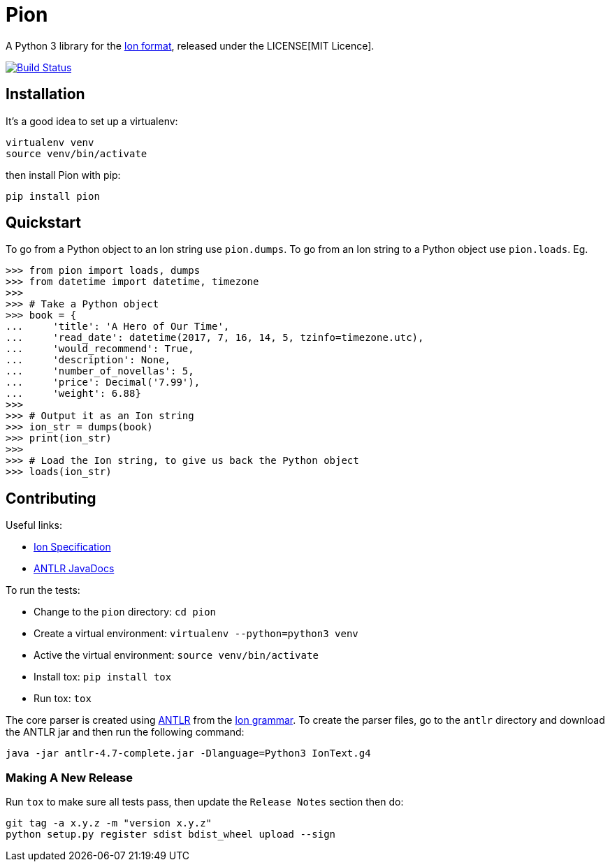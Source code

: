 = Pion

A Python 3 library for the http://amzn.github.io/ion-docs/[Ion format],
released under the LICENSE[MIT Licence].

image:https://travis-ci.org/tlocke/pion.svg?branch=master["Build Status",
link="https://travis-ci.org/tlocke/pion"]


== Installation

It's a good idea to set up a virtualenv:

 virtualenv venv
 source venv/bin/activate

then install Pion with pip:

 pip install pion


== Quickstart

To go from a Python object to an Ion string use `pion.dumps`. To go from an Ion
string to a Python object use `pion.loads`. Eg.

....
>>> from pion import loads, dumps
>>> from datetime import datetime, timezone
>>>
>>> # Take a Python object
>>> book = {
...     'title': 'A Hero of Our Time',
...     'read_date': datetime(2017, 7, 16, 14, 5, tzinfo=timezone.utc),
...     'would_recommend': True,
...     'description': None,
...     'number_of_novellas': 5,
...     'price': Decimal('7.99'),
...     'weight': 6.88}
>>>
>>> # Output it as an Ion string
>>> ion_str = dumps(book)
>>> print(ion_str)
>>>
>>> # Load the Ion string, to give us back the Python object
>>> loads(ion_str)

....


== Contributing

Useful links:

* https://amzn.github.io/ion-docs/spec.html[Ion Specification]
* http://www.antlr.org/api/Java/index.html?overview-summary.html[ANTLR JavaDocs]

To run the tests:

* Change to the `pion` directory: `cd pion`
* Create a virtual environment: `virtualenv --python=python3 venv`
* Active the virtual environment: `source venv/bin/activate`
* Install tox: `pip install tox`
* Run tox: `tox`

The core parser is created using https://github.com/antlr/antlr4[ANTLR] from
the http://amzn.github.io/ion-docs/grammar/IonText.g4.txt[Ion grammar]. To
create the parser files, go to the `antlr` directory and download the ANTLR jar
and then run the following command:

 java -jar antlr-4.7-complete.jar -Dlanguage=Python3 IonText.g4


=== Making A New Release

Run `tox` to make sure all tests pass, then update the `Release Notes` section
then do:

....
git tag -a x.y.z -m "version x.y.z"
python setup.py register sdist bdist_wheel upload --sign
....
